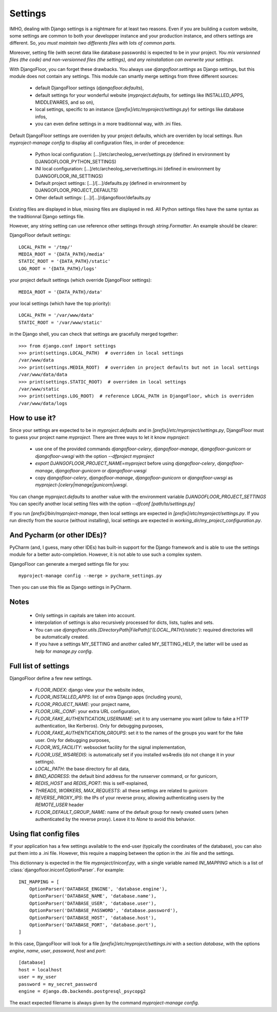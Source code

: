 Settings
========

IMHO, dealing with Django settings is a nightmare for at least two reasons.
Even if you are building a custom website, some settings are common to both your developper instance and your production instance, and others settings are different.
So, *you must maintain two differents files with lots of common parts.*

Moreover, setting file (with secret data like database passwords) is expected to be in your project.
*You mix versionned files (the code) and non-versionned files (the settings), and any reinstallation can overwrite your settings.*

With DjangoFloor, you can forget these drawbacks. You always use `djangofloor.settings` as Django settings, but this module does not contain any settings.
This module can smartly merge settings from three different sources:

    * default DjangoFloor settings (`djangofloor.defaults`),
    * default settings for your wonderful website (`myproject.defaults`, for settings like INSTALLED_APPS, MIDDLEWARES, and so on),
    * local settings, specific to an instance (`[prefix]/etc/myproject/settings.py`) for settings like database infos,
    * you can even define settings in a more traditionnal way, with .ini files.

Default DjangoFloor settings are overriden by your project defaults, which are overriden by local settings.
Run `myproject-manage config` to display all configuration files, in order of precedence:

    * Python local configuration: [...]/etc/archeolog_server/settings.py (defined in environment by DJANGOFLOOR_PYTHON_SETTINGS)
    * INI local configuration: [...]/etc/archeolog_server/settings.ini (defined in environment by DJANGOFLOOR_INI_SETTINGS)
    * Default project settings: [...]/[...]/defaults.py (defined in environment by DJANGOFLOOR_PROJECT_DEFAULTS)
    * Other default settings: [...]/[...]/djangofloor/defaults.py

Existing files are displayed in blue, missing files are displayed in red.
All Python settings files have the same syntax as the traditionnal Django settings file.


However, any string setting can use reference other settings through `string.Formatter`. An example should be clearer:

DjangoFloor default settings::

    LOCAL_PATH = '/tmp/'
    MEDIA_ROOT = '{DATA_PATH}/media'
    STATIC_ROOT = '{DATA_PATH}/static'
    LOG_ROOT = '{DATA_PATH}/logs'

your project default settings (which override DjangoFloor settings)::

    MEDIA_ROOT = '{DATA_PATH}/data'

your local settings (which have the top priority)::

    LOCAL_PATH = '/var/www/data'
    STATIC_ROOT = '/var/www/static'

in the Django shell, you can check that settings are gracefully merged together::

    >>> from django.conf import settings
    >>> print(settings.LOCAL_PATH)  # overriden in local settings
    /var/www/data
    >>> print(settings.MEDIA_ROOT)  # overriden in project defaults but not in local settings
    /var/www/data/data
    >>> print(settings.STATIC_ROOT)  # overriden in local settings
    /var/www/static
    >>> print(settings.LOG_ROOT)  # reference LOCAL_PATH in DjangoFloor, which is overriden
    /var/www/data/logs

How to use it?
--------------

Since your settings are expected to be in  `myproject.defaults` and in `[prefix]/etc/myproject/settings.py`, DjangoFloor must to guess your project name `myproject`.
There are three ways to let it know `myproject`:

  -  use one of the provided commands `djangofloor-celery`, `djangofloor-manage`, `djangofloor-gunicorn` or `djangofloor-uwsgi` with the option `--dfproject myproject`
  -  `export DJANGOFLOOR_PROJECT_NAME=myproject` before using `djangofloor-celery`, `djangofloor-manage`, `djangofloor-gunicorn` or `djangofloor-uwsgi`
  -  copy `djangofloor-celery`, `djangofloor-manage`, `djangofloor-gunicorn` or `djangofloor-uwsgi` as `myproject-[celery|manage|gunicorn|uwsgi`.

You can change `myproject.defaults` to another value with the environment variable `DJANGOFLOOR_PROJECT_SETTINGS`
You can specify another local setting files with the option `--dfconf [path/to/settings.py]`

If you run `[prefix]/bin/myproject-manage`, then local settings are expected in `[prefix]/etc/myproject/settings.py`.
If you run directly from the source (without installing), local settings are expected in `working_dir/my_project_configuration.py`.


And Pycharm (or other IDEs)?
----------------------------

PyCharm (and, I guess, many other IDEs) has built-in support for the Django framework and is able to use the settings module for a better auto-completion.
However, it is not able to use such a complex system.

DjangoFloor can generate a merged settings file for you::

  myproject-manage config --merge > pycharm_settings.py

Then you can use this file as Django settings in PyCharm.

Notes
-----

  - Only settings in capitals are taken into account.
  - interpolation of settings is also recursively processed for dicts, lists, tuples and sets.
  - You can use `djangofloor.utils.[DirectoryPath|FilePath]('{LOCAL_PATH}/static')`: required directories will be automatically created.
  - If you have a settings MY_SETTING and another called MY_SETTING_HELP, the latter will be used as help for `manage.py config`.


Full list of settings
---------------------

DjangoFloor define a few new settings.

    - `FLOOR_INDEX`: django view your the website index,
    - `FLOOR_INSTALLED_APPS`: list of extra Django apps (including yours),
    - `FLOOR_PROJECT_NAME`: your project name,
    - `FLOOR_URL_CONF`: your extra URL configuration,
    - `FLOOR_FAKE_AUTHENTICATION_USERNAME`: set it to any username you want (allow to fake a HTTP authentication, like Kerberos). Only for debugging purposes,
    - `FLOOR_FAKE_AUTHENTICATION_GROUPS`: set it to the names of the groups you want for the fake user. Only for debugging purposes,
    - `FLOOR_WS_FACILITY`: websocket facility for the signal implementation,
    - `FLOOR_USE_WS4REDIS`: is automatically set if you installed ws4redis (do not change it in your settings).

    - `LOCAL_PATH`: the base directory for all data,
    - `BIND_ADDRESS`: the default bind address for the runserver command, or for gunicorn,
    - `REDIS_HOST` and `REDIS_PORT`: this is self-explained,

    - `THREADS`, `WORKERS`, `MAX_REQUESTS`: all these settings are related to gunicorn
    - `REVERSE_PROXY_IPS`: the IPs of your reverse proxy, allowing authenticating users by the `REMOTE_USER` header
    - `FLOOR_DEFAULT_GROUP_NAME`: name of the default group for newly created users (when authenticated by the reverse proxy). Leave it to `None` to avoid this behavior.

Using flat config files
-----------------------

If your application has a few settings available to the end-user (typically the coordinates of the database), you can also put them into a .ini file.
However, this require a mapping between the option in the .ini file and the settings.

This dictionnary is expected in the file `myproject/iniconf.py`, with a single variable named `INI_MAPPING` which is a list of :class:`djangofloor.iniconf.OptionParser`.
For example::

        INI_MAPPING = [
            OptionParser('DATABASE_ENGINE', 'database.engine'),
            OptionParser('DATABASE_NAME', 'database.name'),
            OptionParser('DATABASE_USER', 'database.user'),
            OptionParser('DATABASE_PASSWORD', 'database.password'),
            OptionParser('DATABASE_HOST', 'database.host'),
            OptionParser('DATABASE_PORT', 'database.port'),
        ]

In this case, DjangoFloor will look for a file `[prefix]/etc/myproject/settings.ini` with a section `database`, with the options `engine`, `name`, `user`, `password`, `host` and `port`::

    [database]
    host = localhost
    user = my_user
    password = my_secret_password
    engine = django.db.backends.postgresql_psycopg2

The exact expected filename is always given by the command `myproject-manage config`.